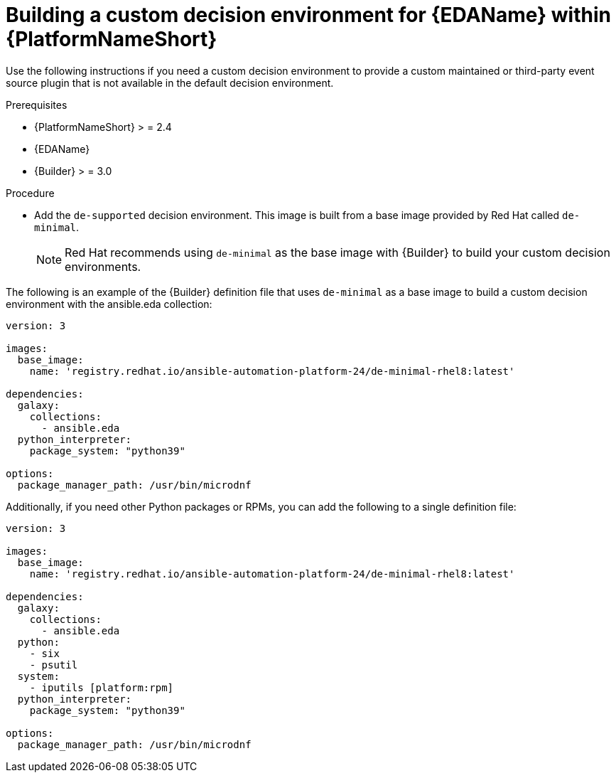 [id="eda-build-a-custom-decision-environment"]

= Building a custom decision environment for {EDAName} within {PlatformNameShort}

Use the following instructions if you need a custom decision environment to provide a custom maintained or third-party event source plugin that is not available in the default decision environment.

.Prerequisites

* {PlatformNameShort} > = 2.4
* {EDAName}
* {Builder} > = 3.0

.Procedure

* Add the `de-supported` decision environment. This image is built from a base image provided by Red Hat called `de-minimal`.
+
[NOTE]
====
Red Hat recommends using `de-minimal` as the base image with {Builder} to build your custom decision environments.
====

The following is an example of the {Builder} definition file that uses `de-minimal` as a base image to build a custom decision environment with the ansible.eda collection:
-----
version: 3

images:
  base_image:
    name: 'registry.redhat.io/ansible-automation-platform-24/de-minimal-rhel8:latest'

dependencies:
  galaxy:
    collections:
      - ansible.eda
  python_interpreter:
    package_system: "python39"

options:
  package_manager_path: /usr/bin/microdnf
-----

Additionally, if you need other Python packages or RPMs, you can add the following to a single definition file:
-----
version: 3

images:
  base_image:
    name: 'registry.redhat.io/ansible-automation-platform-24/de-minimal-rhel8:latest'

dependencies:
  galaxy:
    collections:
      - ansible.eda
  python:
    - six
    - psutil
  system:
    - iputils [platform:rpm]
  python_interpreter:
    package_system: "python39"

options:
  package_manager_path: /usr/bin/microdnf
-----
